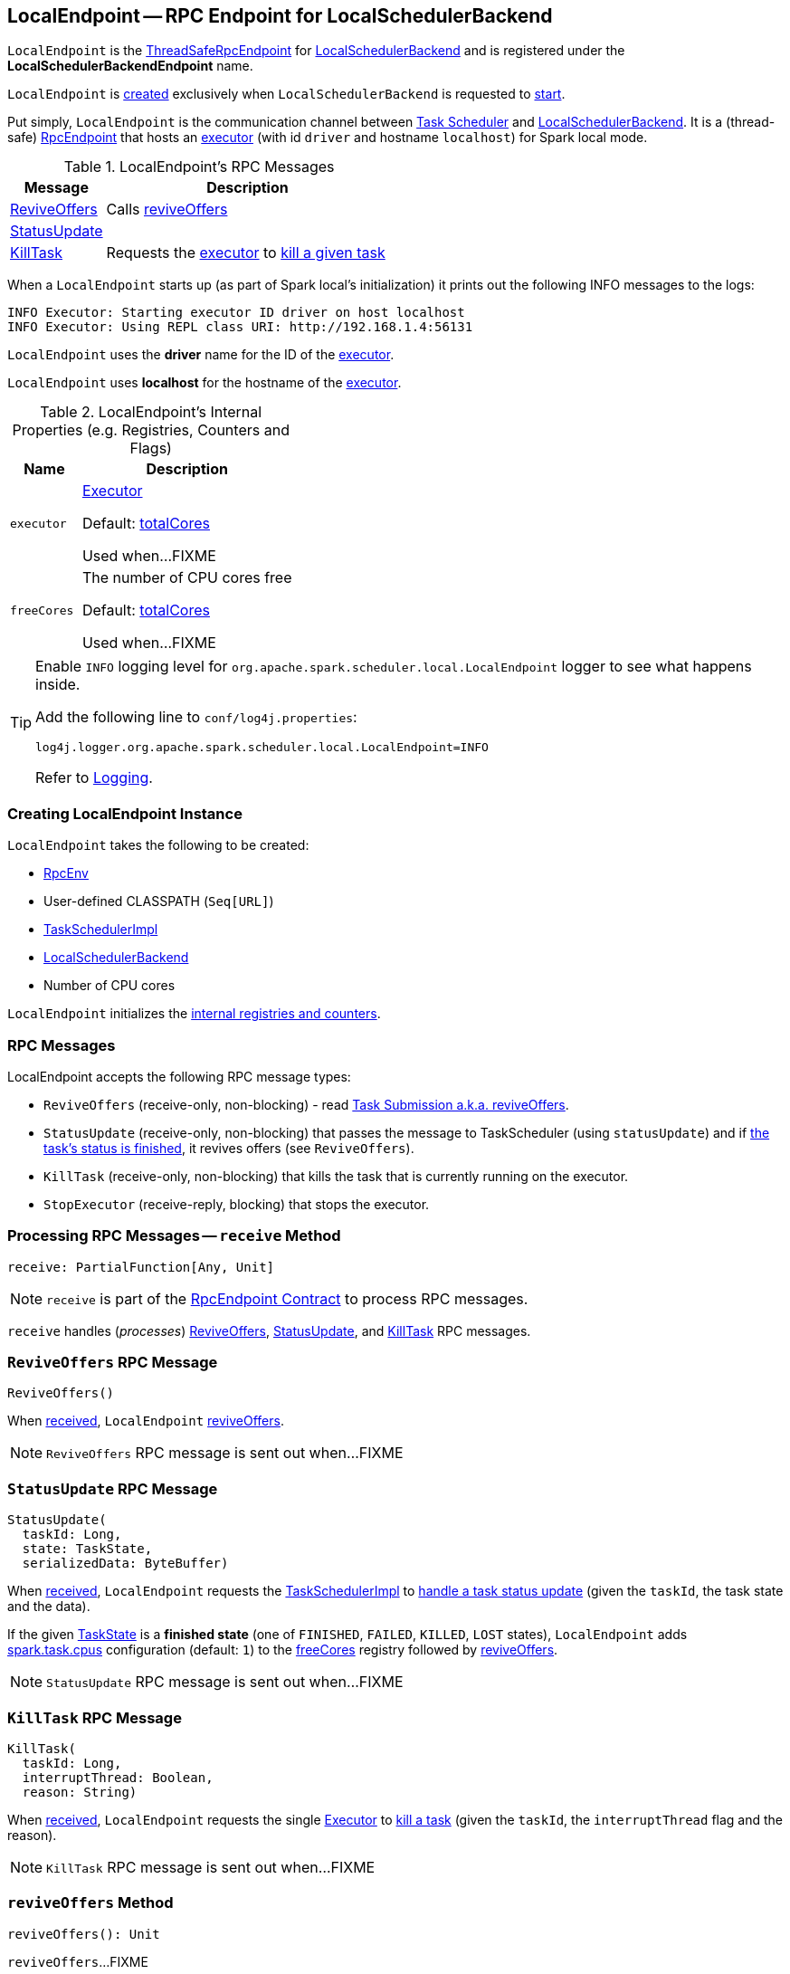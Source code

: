 == [[LocalEndpoint]] LocalEndpoint -- RPC Endpoint for LocalSchedulerBackend

`LocalEndpoint` is the <<spark-rpc.adoc#ThreadSafeRpcEndpoint, ThreadSafeRpcEndpoint>> for <<spark-LocalSchedulerBackend.adoc#, LocalSchedulerBackend>> and is registered under the *LocalSchedulerBackendEndpoint* name.

`LocalEndpoint` is <<creating-instance, created>> exclusively when `LocalSchedulerBackend` is requested to <<spark-LocalSchedulerBackend.adoc#start, start>>.

Put simply, `LocalEndpoint` is the communication channel between link:spark-TaskScheduler.adoc[Task Scheduler] and link:spark-LocalSchedulerBackend.adoc[LocalSchedulerBackend]. It is a (thread-safe) link:spark-rpc-RpcEndpoint.adoc[RpcEndpoint] that hosts an link:spark-Executor.adoc[executor] (with id `driver` and hostname `localhost`) for Spark local mode.

[[messages]]
.LocalEndpoint's RPC Messages
[cols="1,3",options="header",width="100%"]
|===
| Message
| Description

| <<ReviveOffers, ReviveOffers>>
| Calls <<reviveOffers, reviveOffers>>

| <<StatusUpdate, StatusUpdate>>
|

| <<KillTask, KillTask>>
| Requests the <<executor, executor>> to <<spark-Executor.adoc#killTask, kill a given task>>

|===

When a `LocalEndpoint` starts up (as part of Spark local's initialization) it prints out the following INFO messages to the logs:

```
INFO Executor: Starting executor ID driver on host localhost
INFO Executor: Using REPL class URI: http://192.168.1.4:56131
```

[[localExecutorId]]
`LocalEndpoint` uses the *driver* name for the ID of the <<executor, executor>>.

[[localExecutorHostname]]
`LocalEndpoint` uses *localhost* for the hostname of the <<executor, executor>>.

[[internal-registries]]
.LocalEndpoint's Internal Properties (e.g. Registries, Counters and Flags)
[cols="1m,3",options="header",width="100%"]
|===
| Name
| Description

| executor
a| [[executor]] <<spark-Executor.adoc#, Executor>>

Default: <<totalCores, totalCores>>

Used when...FIXME

| freeCores
a| [[freeCores]] The number of CPU cores free

Default: <<totalCores, totalCores>>

Used when...FIXME

|===

[[logging]]
[TIP]
====
Enable `INFO` logging level for `org.apache.spark.scheduler.local.LocalEndpoint` logger to see what happens inside.

Add the following line to `conf/log4j.properties`:

```
log4j.logger.org.apache.spark.scheduler.local.LocalEndpoint=INFO
```

Refer to <<spark-logging.adoc#, Logging>>.
====

=== [[creating-instance]] Creating LocalEndpoint Instance

`LocalEndpoint` takes the following to be created:

* [[rpcEnv]] link:spark-rpc.adoc[RpcEnv]
* [[userClassPath]] User-defined CLASSPATH (`Seq[URL]`)
* [[scheduler]] <<spark-TaskSchedulerImpl.adoc#, TaskSchedulerImpl>>
* [[executorBackend]] <<spark-LocalSchedulerBackend.adoc#, LocalSchedulerBackend>>
* [[totalCores]] Number of CPU cores

`LocalEndpoint` initializes the <<internal-registries, internal registries and counters>>.

=== [[messages]] RPC Messages

LocalEndpoint accepts the following RPC message types:

* `ReviveOffers` (receive-only, non-blocking) - read <<task-submission, Task Submission a.k.a. reviveOffers>>.

* [[StatusUpdate]] `StatusUpdate` (receive-only, non-blocking) that passes the message to TaskScheduler (using `statusUpdate`) and if link:spark-taskscheduler-Task.adoc[the task's status is finished], it revives offers (see `ReviveOffers`).

* `KillTask` (receive-only, non-blocking) that kills the task that is currently running on the executor.

* [[StopExecutor]] `StopExecutor` (receive-reply, blocking) that stops the executor.

=== [[receive]] Processing RPC Messages -- `receive` Method

[source, scala]
----
receive: PartialFunction[Any, Unit]
----

NOTE: `receive` is part of the <<spark-rpc-RpcEndpoint.adoc#receive, RpcEndpoint Contract>> to process RPC messages.

`receive` handles (_processes_) <<ReviveOffers, ReviveOffers>>, <<StatusUpdate, StatusUpdate>>, and <<KillTask, KillTask>> RPC messages.

=== [[ReviveOffers]] `ReviveOffers` RPC Message

[source, scala]
----
ReviveOffers()
----

When <<receive, received>>, `LocalEndpoint` <<reviveOffers, reviveOffers>>.

NOTE: `ReviveOffers` RPC message is sent out when...FIXME

=== [[StatusUpdate]] `StatusUpdate` RPC Message

[source, scala]
----
StatusUpdate(
  taskId: Long,
  state: TaskState,
  serializedData: ByteBuffer)
----

When <<receive, received>>, `LocalEndpoint` requests the <<scheduler, TaskSchedulerImpl>> to <<spark-TaskSchedulerImpl.adoc#statusUpdate, handle a task status update>> (given the `taskId`, the task state and the data).

If the given <<spark-taskscheduler-Task.adoc#TaskState, TaskState>> is a *finished state* (one of `FINISHED`, `FAILED`, `KILLED`, `LOST` states), `LocalEndpoint` adds <<spark-TaskSchedulerImpl.adoc#CPUS_PER_TASK, spark.task.cpus>> configuration (default: `1`) to the <<freeCores, freeCores>> registry followed by <<reviveOffers, reviveOffers>>.

NOTE: `StatusUpdate` RPC message is sent out when...FIXME

=== [[KillTask]] `KillTask` RPC Message

[source, scala]
----
KillTask(
  taskId: Long,
  interruptThread: Boolean,
  reason: String)
----

When <<receive, received>>, `LocalEndpoint` requests the single <<executor, Executor>> to <<spark-Executor.adoc#killTask, kill a task>> (given the `taskId`, the `interruptThread` flag and the reason).

NOTE: `KillTask` RPC message is sent out when...FIXME

=== [[reviveOffers]] `reviveOffers` Method

[source, scala]
----
reviveOffers(): Unit
----

`reviveOffers`...FIXME

NOTE: `reviveOffers` is used when `LocalEndpoint` is requested to <<receive, handle RPC messages>> (namely <<ReviveOffers, ReviveOffers>> and <<StatusUpdate, StatusUpdate>>).
